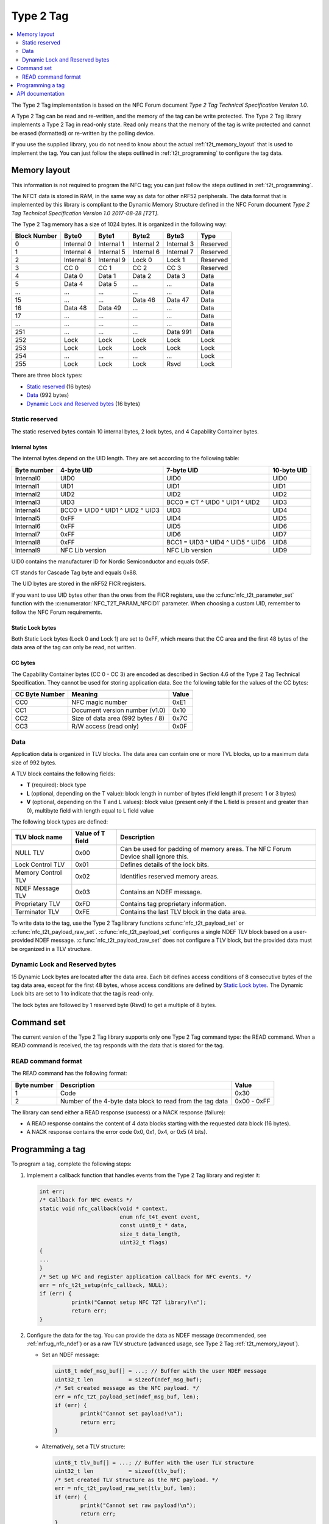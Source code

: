 .. _type_2_tag:

Type 2 Tag
##########

.. contents::
   :local:
   :depth: 2

The Type 2 Tag implementation is based on the NFC Forum document *Type 2 Tag Technical Specification Version 1.0*.

A Type 2 Tag can be read and re-written, and the memory of the tag can be write protected.
The Type 2 Tag library implements a Type 2 Tag in read-only state.
Read only means that the memory of the tag is write protected and cannot be erased (formatted) or re-written by the polling device.

If you use the supplied library, you do not need to know about the actual :ref:`t2t_memory_layout` that is used to implement the tag.
You can just follow the steps outlined in :ref:`t2t_programming` to configure the tag data.

.. _t2t_memory_layout:

Memory layout
*************

This information is not required to program the NFC tag; you can just follow the steps outlined in :ref:`t2t_programming`.

The NFCT data is stored in RAM, in the same way as data for other nRF52 peripherals.
The data format that is implemented by this library is compliant to the Dynamic Memory Structure defined in the NFC Forum document *Type 2 Tag Technical Specification Version 1.0 2017-08-28 [T2T]*.

The Type 2 Tag memory has a size of 1024 bytes.
It is organized in the following way:

.. list-table::
   :header-rows: 1

   * - Block Number
     - Byte0
     - Byte1
     - Byte2
     - Byte3
     - Type
   * - 0
     - Internal 0
     - Internal 1
     - Internal 2
     - Internal 3
     - Reserved
   * - 1
     - Internal 4
     - Internal 5
     - Internal 6
     - Internal 7
     - Reserved
   * - 2
     - Internal 8
     - Internal 9
     - Lock 0
     - Lock 1
     - Reserved
   * - 3
     - CC 0
     - CC 1
     - CC 2
     - CC 3
     - Reserved
   * - 4
     - Data 0
     - Data 1
     - Data 2
     - Data 3
     - Data
   * - 5
     - Data 4
     - Data 5
     - ...
     - ...
     - Data
   * - ...
     - ...
     - ...
     - ...
     - ...
     - Data
   * - 15
     - ...
     - ...
     - Data 46
     - Data 47
     - Data
   * - 16
     - Data 48
     - Data 49
     - ...
     - ...
     - Data
   * - 17
     - ...
     - ...
     - ...
     - ...
     - Data
   * - ...
     - ...
     - ...
     - ...
     - ...
     - Data
   * - 251
     - ...
     - ...
     - ...
     - Data 991
     - Data
   * - 252
     - Lock
     - Lock
     - Lock
     - Lock
     - Lock
   * - 253
     - Lock
     - Lock
     - Lock
     - Lock
     - Lock
   * - 254
     - ...
     - ...
     - ...
     - ...
     - Lock
   * - 255
     - Lock
     - Lock
     - Lock
     - Rsvd
     - Lock

There are three block types:

* `Static reserved`_ (16 bytes)
* `Data`_ (992 bytes)
* `Dynamic Lock and Reserved bytes`_ (16 bytes)

Static reserved
===============

The static reserved bytes contain 10 internal bytes, 2 lock bytes, and 4 Capability Container bytes.

Internal bytes
--------------

The internal bytes depend on the UID length.
They are set according to the following table:

.. list-table::
   :header-rows: 1

   * - Byte number
     - 4-byte UID
     - 7-byte UID
     - 10-byte UID
   * - Internal0
     - UID0
     - UID0
     - UID0
   * - Internal1
     - UID1
     - UID1
     - UID1
   * - Internal2
     - UID2
     - UID2
     - UID2
   * - Internal3
     - UID3
     - BCC0 = CT ^ UID0 ^ UID1 ^ UID2
     - UID3
   * - Internal4
     - BCC0 = UID0 ^ UID1 ^ UID2 ^ UID3
     - UID3
     - UID4
   * - Internal5
     - 0xFF
     - UID4
     - UID5
   * - Internal6
     - 0xFF
     - UID5
     - UID6
   * - Internal7
     - 0xFF
     - UID6
     - UID7
   * - Internal8
     - 0xFF
     - BCC1 = UID3 ^ UID4 ^ UID5 ^ UID6
     - UID8
   * - Internal9
     - NFC Lib version
     - NFC Lib version
     - UID9

UID0 contains the manufacturer ID for Nordic Semiconductor and equals 0x5F.

CT stands for Cascade Tag byte and equals 0x88.

The UID bytes are stored in the nRF52 FICR registers.

If you want to use UID bytes other than the ones from the FICR registers, use the :c:func:`nfc_t2t_parameter_set` function with the :c:enumerator:`NFC_T2T_PARAM_NFCID1` parameter.
When choosing a custom UID, remember to follow the NFC Forum requirements.

Static Lock bytes
-----------------

Both Static Lock bytes (Lock 0 and Lock 1) are set to 0xFF, which means that the CC area and the first 48 bytes of the data area of the tag can only be read, not written.

CC bytes
--------

The Capability Container bytes (CC 0 - CC 3) are encoded as described in Section 4.6 of the Type 2 Tag Technical Specification.
They cannot be used for storing application data.
See the following table for the values of the CC bytes:

.. list-table::
   :header-rows: 1

   * - CC Byte Number
     - Meaning
     - Value
   * - CC0
     - NFC magic number
     - 0xE1
   * - CC1
     - Document version number (v1.0)
     - 0x10
   * - CC2
     - Size of data area (992 bytes / 8)
     - 0x7C
   * - CC3
     - R/W access (read only)
     - 0x0F

Data
====

Application data is organized in TLV blocks.
The data area can contain one or more TVL blocks, up to a maximum data size of 992 bytes.

A TLV block contains the following fields:

* **T** (required): block type
* **L** (optional, depending on the T value): block length in number of bytes (field length if present: 1 or 3 bytes)
* **V** (optional, depending on the T and L values): block value (present only if the L field is present and greater than 0), multibyte field with length equal to L field value

The following block types are defined:

.. list-table::
   :header-rows: 1

   * - TLV block name
     - Value of T field
     - Description
   * - NULL TLV
     - 0x00
     - Can be used for padding of memory areas.
       The NFC Forum Device shall ignore this.
   * - Lock Control TLV
     - 0x01
     - Defines details of the lock bits.
   * - Memory Control TLV
     - 0x02
     - Identifies reserved memory areas.
   * - NDEF Message TLV
     - 0x03
     - Contains an NDEF message.
   * - Proprietary TLV
     - 0xFD
     - Contains tag proprietary information.
   * - Terminator TLV
     - 0xFE
     - Contains the last TLV block in the data area.

To write data to the tag, use the Type 2 Tag library functions :c:func:`nfc_t2t_payload_set` or :c:func:`nfc_t2t_payload_raw_set`.
:c:func:`nfc_t2t_payload_set` configures a single NDEF TLV block based on a user-provided NDEF message.
:c:func:`nfc_t2t_payload_raw_set` does not configure a TLV block, but the provided data must be organized in a TLV structure.

Dynamic Lock and Reserved bytes
===============================

15 Dynamic Lock bytes are located after the data area. Each bit defines access conditions of 8 consecutive bytes of the tag data area, except for the first 48 bytes, whose access conditions are defined by `Static Lock bytes`_.
The Dynamic Lock bits are set to 1 to indicate that the tag is read-only.

The lock bytes are followed by 1 reserved byte (Rsvd) to get a multiple of 8 bytes.

.. _t2t_command_set:

Command set
***********

The current version of the Type 2 Tag library supports only one Type 2 Tag command type: the READ command.
When a READ command is received, the tag responds with the data that is stored for the tag.

READ command format
===================

The READ command has the following format:

.. list-table::
   :header-rows: 1

   * - Byte number
     - Description
     - Value
   * - 1
     - Code
     - 0x30
   * - 2
     - Number of the 4-byte data block to read from the tag data
     - 0x00 - 0xFF

The library can send either a READ response (success) or a NACK response (failure):

* A READ response contains the content of 4 data blocks starting with the requested data block (16 bytes).
* A NACK response contains the error code 0x0, 0x1, 0x4, or 0x5 (4 bits).

.. _t2t_programming:

Programming a tag
*****************

To program a tag, complete the following steps:

1. Implement a callback function that handles events from the Type 2 Tag library and register it:

   .. code-block:: c

      int err;
      /* Callback for NFC events */
      static void nfc_callback(void * context,
                               enum nfc_t4t_event event,
                               const uint8_t * data,
                               size_t data_length,
                               uint32_t flags)
      {
      ...
      }
      /* Set up NFC and register application callback for NFC events. */
      err = nfc_t2t_setup(nfc_callback, NULL);
      if (err) {
		printk("Cannot setup NFC T2T library!\n");
		return err;
      }

#. Configure the data for the tag.
   You can provide the data as NDEF message (recommended, see :ref:`nrf:ug_nfc_ndef`) or as a raw TLV structure (advanced usage, see Type 2 Tag :ref:`t2t_memory_layout`).

   * Set an NDEF message:

     .. code-block:: c

        uint8_t ndef_msg_buf[] = ...; // Buffer with the user NDEF message
        uint32_t len           = sizeof(ndef_msg_buf);
        /* Set created message as the NFC payload. */
        err = nfc_t2t_payload_set(ndef_msg_buf, len);
        if (err) {
        	printk("Cannot set payload!\n");
        	return err;
        }


   * Alternatively, set a TLV structure:

     .. code-block:: c

        uint8_t tlv_buf[] = ...; // Buffer with the user TLV structure
        uint32_t len           = sizeof(tlv_buf);
        /* Set created TLV structure as the NFC payload. */
        err = nfc_t2t_payload_raw_set(tlv_buf, len);
        if (err) {
        	printk("Cannot set raw payload!\n");
        	return err;
        }

#. Activate the NFC tag so that it starts sensing and reacts when an NFC field is detected:

   .. code-block:: c

      /* Start sensing NFC field. */
      err = nfc_t2t_emulation_start();
      if (err) {
           printk("Cannot start emulation!\n");
           return err;
      }

.. _nfc_api_type2:

API documentation
*****************

.. doxygengroup:: nfc_t2t_lib
   :project: nrfxlib
   :members:

